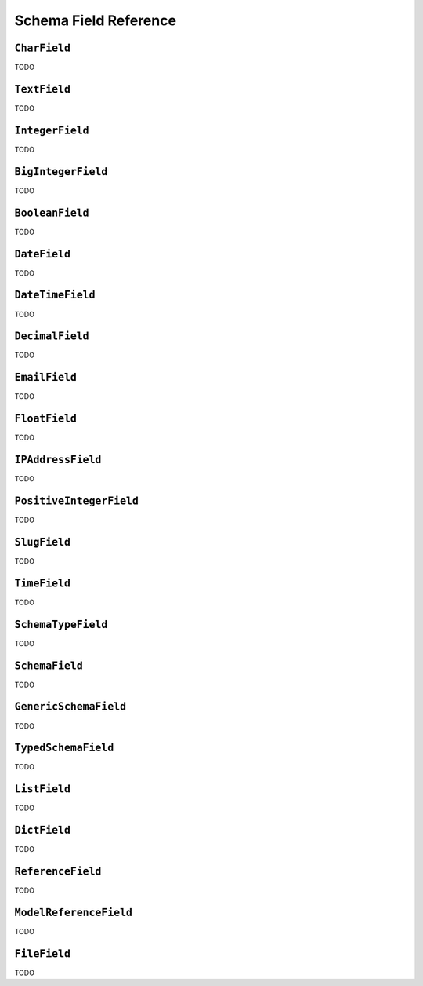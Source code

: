======================
Schema Field Reference
======================

.. module:: dockit.schema.fields
   :synopsis: Built-in field types.


``CharField``
-------------

.. class:: CharField

TODO


``TextField``
-------------

.. class:: TextField

TODO


``IntegerField``
----------------

.. class:: IntegerField

TODO


``BigIntegerField``
-------------------

.. class:: BigIntegerField

TODO


``BooleanField``
----------------

.. class:: BooleanField

TODO


``DateField``
-------------

.. class:: DateField

TODO


``DateTimeField``
-----------------

.. class:: DateTimeField

TODO


``DecimalField``
----------------

.. class:: DecimalField

TODO


``EmailField``
--------------

.. class:: EmailField

TODO


``FloatField``
--------------

.. class:: FloatField

TODO

``IPAddressField``
------------------

.. class:: IPAddressField

TODO

``PositiveIntegerField``
------------------------

.. class:: PositiveInteferField

TODO


``SlugField``
-------------

.. class:: SlugField

TODO

``TimeField``
-------------

.. class:: TimeField

TODO

``SchemaTypeField``
-------------------

.. class:: SchemaTypeField

TODO


``SchemaField``
---------------

.. class:: SchemaField

TODO


``GenericSchemaField``
----------------------

.. class:: GenericSchemaField

TODO

``TypedSchemaField``
--------------------

.. class:: TypedSchemaField

TODO

``ListField``
-------------

.. class:: ListField

TODO

``DictField``
-------------

.. class:: DictField

TODO

``ReferenceField``
------------------

.. class:: ReferenceField

TODO


``ModelReferenceField``
-----------------------

.. class:: ModelReferenceField

TODO

``FileField``
-------------

.. class:: FileField

TODO

